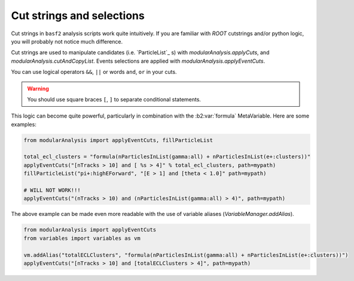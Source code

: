 Cut strings and selections
--------------------------

Cut strings in ``basf2`` analysis scripts work quite intuitively.
If you are familiar with `ROOT` cutstrings and/or python logic, you will probably not notice much difference.

Cut strings are used to manipulate candidates (i.e. `ParticleList`_ s) with `modularAnalysis.applyCuts`, and `modularAnalysis.cutAndCopyList`.
Events selections are applied with `modularAnalysis.applyEventCuts`.

You can use logical operators ``&&``, ``||`` or words ``and``, ``or`` in your cuts.

.. warning:: You should use square braces ``[``, ``]`` to separate conditional statements.

This logic can become quite powerful, particularly in combination with the :b2:var:`formula` MetaVariable.
Here are some examples:

.. code-block:: python

     from modularAnalysis import applyEventCuts, fillParticleList

     total_ecl_clusters = "formula(nParticlesInList(gamma:all) + nParticlesInList(e+:clusters))"
     applyEventCuts("[nTracks > 10] and [ %s > 4]" % total_ecl_clusters, path=mypath)
     fillParticleList("pi+:highEForward", "[E > 1] and [theta < 1.0]" path=mypath)

     # WILL NOT WORK!!!
     applyEventCuts("(nTracks > 10) and (nParticlesInList(gamma:all) > 4)", path=mypath)

The above example can be made even more readable with the use of variable aliases (`VariableManager.addAlias`).

.. code-block:: python

     from modularAnalysis import applyEventCuts
     from variables import variables as vm

     vm.addAlias("totalECLClusters", "formula(nParticlesInList(gamma:all) + nParticlesInList(e+:clusters))")
     applyEventCuts("[nTracks > 10] and [totalECLClusters > 4]", path=mypath)

